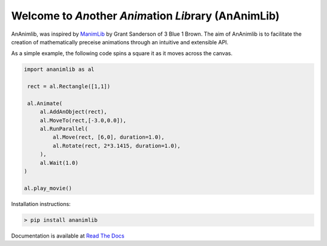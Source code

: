 
============================================================
Welcome to *An*\ other *Anim*\ ation *Lib*\ rary (AnAnimLib)
============================================================

AnAnimlib, was inspired by `ManimLib <https://github.com/3b1b/manim>`_ by Grant
Sanderson of 3 Blue 1 Brown.  The aim of AnAnimlib is to facilitate the creation
of mathematically preceise animations through an intuitive and extensible API.

As a simple example, the following code spins a square it as it moves across the canvas.

.. code-block:: python

    import ananimlib as al

     rect = al.Rectangle([1,1])

     al.Animate(
         al.AddAnObject(rect),
         al.MoveTo(rect,[-3.0,0.0]),
         al.RunParallel(
             al.Move(rect, [6,0], duration=1.0),
             al.Rotate(rect, 2*3.1415, duration=1.0),
         ),
         al.Wait(1.0)
    )

    al.play_movie()


.. image:: quickstart_ex3.gif
    :width: 95%
    :align: center

Installation instructions:

.. code-block::

    > pip install ananimlib
    
Documentation is available at `Read The Docs <https://ananimlib.readthedocs.io/en/latest/index.html>`_
